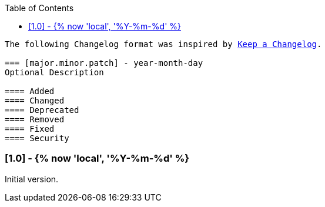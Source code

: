 // Changelog for ansible-role "{{ cookiecutter.galaxy_name }}.{{ cookiecutter.role_name }}"
// Included in README.adoc
:toc:

[subs="+macros"]
----
The following Changelog format was inspired by https://keepachangelog.com/en/1.0.0/[Keep a Changelog].

=== [major.minor.patch] - year-month-day
Optional Description

==== Added
==== Changed
==== Deprecated
==== Removed
==== Fixed
==== Security
----

=== [1.0] - {% now 'local', '%Y-%m-%d' %}
Initial version.

// Fork of https://github.com/NAME/REPO_NAME/releases/tag/VERSION[
// NAME/REPONAME VERSION on GitHub (dd Month, YYYY)].